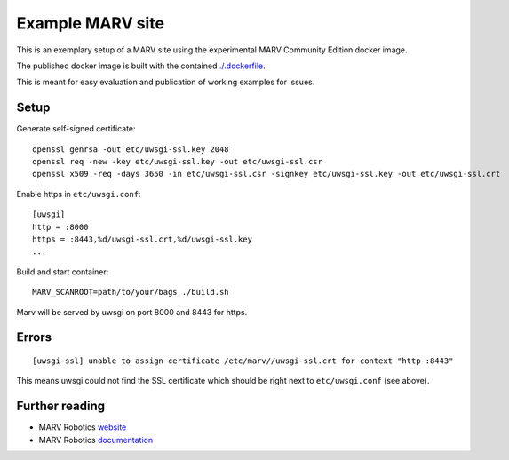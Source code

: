 Example MARV site
=================

This is an exemplary setup of a MARV site using the experimental MARV Community Edition docker image.

The published docker image is built with the contained `<./.dockerfile>`_.

This is meant for easy evaluation and publication of working examples for issues.

Setup
-----

Generate self-signed certificate::
   
   openssl genrsa -out etc/uwsgi-ssl.key 2048
   openssl req -new -key etc/uwsgi-ssl.key -out etc/uwsgi-ssl.csr
   openssl x509 -req -days 3650 -in etc/uwsgi-ssl.csr -signkey etc/uwsgi-ssl.key -out etc/uwsgi-ssl.crt

Enable https in ``etc/uwsgi.conf``::

  [uwsgi]
  http = :8000
  https = :8443,%d/uwsgi-ssl.crt,%d/uwsgi-ssl.key
  ...

Build and start container::

   MARV_SCANROOT=path/to/your/bags ./build.sh

Marv will be served by uwsgi on port 8000 and 8443 for https.


Errors
------

::

   [uwsgi-ssl] unable to assign certificate /etc/marv//uwsgi-ssl.crt for context "http-:8443"

This means uwsgi could not find the SSL certificate which should be
right next to ``etc/uwsgi.conf`` (see above).


Further reading
---------------

- MARV Robotics `website <https://ternaris.com/marv-robotics/>`_
- MARV Robotics `documentation <https://ternaris.com/marv-robotics/docs/>`_
